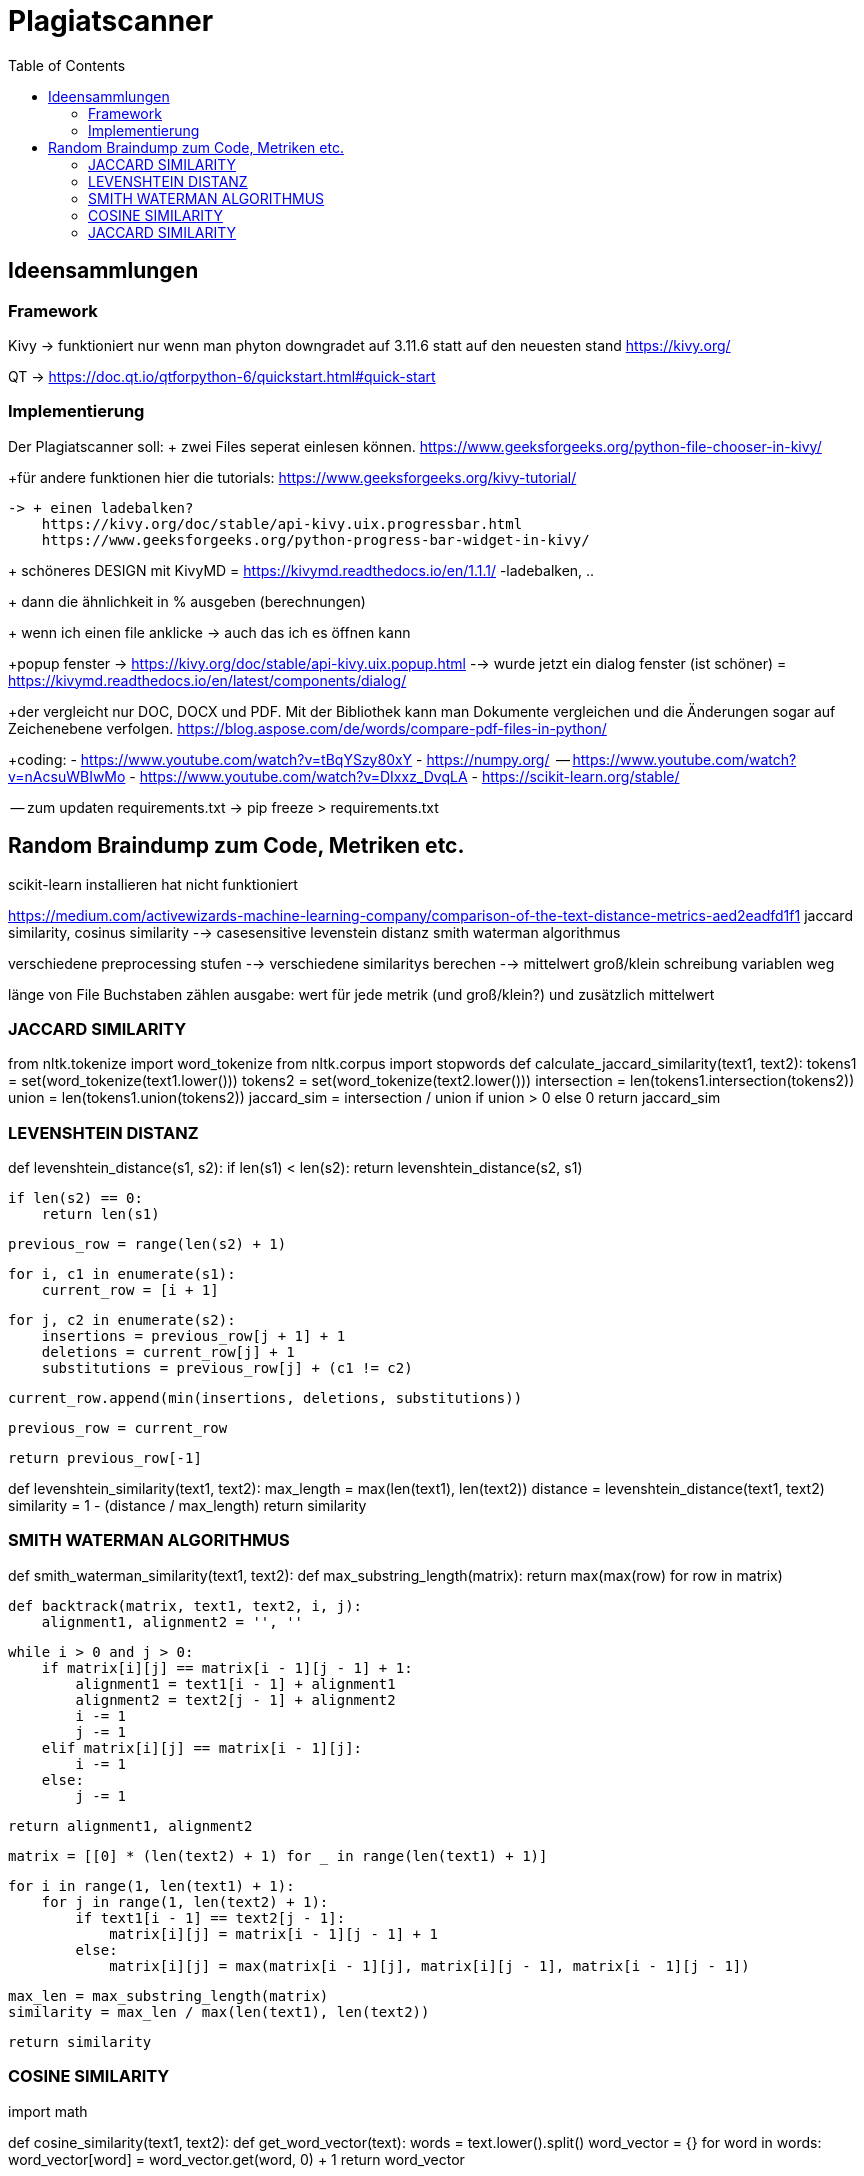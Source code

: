 = Plagiatscanner
:toc-titel: Inhalt
:toc: auto
:icons: font
:srcdir: .

== Ideensammlungen

=== Framework
Kivy -> funktioniert nur wenn man phyton downgradet auf 3.11.6 statt auf den neuesten stand
https://kivy.org/

QT -> https://doc.qt.io/qtforpython-6/quickstart.html#quick-start


=== Implementierung
Der Plagiatscanner soll:
+ zwei Files seperat einlesen können.
https://www.geeksforgeeks.org/python-file-chooser-in-kivy/


+für andere funktionen hier die tutorials:
https://www.geeksforgeeks.org/kivy-tutorial/

    -> + einen ladebalken?
        https://kivy.org/doc/stable/api-kivy.uix.progressbar.html
        https://www.geeksforgeeks.org/python-progress-bar-widget-in-kivy/



+ schöneres DESIGN mit KivyMD = https://kivymd.readthedocs.io/en/1.1.1/
    -ladebalken, ..
    

+ dann die ähnlichkeit in % ausgeben (berechnungen)

+ wenn ich einen file anklicke -> auch das ich es öffnen kann 

+popup fenster -> https://kivy.org/doc/stable/api-kivy.uix.popup.html
    --> wurde jetzt ein dialog fenster (ist schöner) = https://kivymd.readthedocs.io/en/latest/components/dialog/


+der vergleicht nur DOC, DOCX und PDF. Mit der Bibliothek kann man Dokumente vergleichen und die Änderungen sogar auf Zeichenebene verfolgen.
https://blog.aspose.com/de/words/compare-pdf-files-in-python/

+coding:
    - https://www.youtube.com/watch?v=tBqYSzy80xY
    - https://numpy.org/
            -- https://www.youtube.com/watch?v=nAcsuWBIwMo
    - https://www.youtube.com/watch?v=DIxxz_DvqLA
    - https://scikit-learn.org/stable/ 


-- zum updaten requirements.txt ->      pip freeze > requirements.txt


== Random Braindump zum Code, Metriken etc.

scikit-learn installieren hat nicht funktioniert

https://medium.com/activewizards-machine-learning-company/comparison-of-the-text-distance-metrics-aed2eadfd1f1
jaccard similarity, cosinus similarity --> casesensitive
levenstein distanz
smith waterman algorithmus

verschiedene preprocessing stufen --> verschiedene similaritys berechen --> mittelwert
    groß/klein schreibung
    variablen weg

länge von File Buchstaben zählen
ausgabe: wert für jede metrik (und groß/klein?) und zusätzlich mittelwert


=== JACCARD SIMILARITY

from nltk.tokenize import word_tokenize
from nltk.corpus import stopwords
def calculate_jaccard_similarity(text1, text2):
    tokens1 = set(word_tokenize(text1.lower()))
    tokens2 = set(word_tokenize(text2.lower()))
    intersection = len(tokens1.intersection(tokens2))
    union = len(tokens1.union(tokens2))
    jaccard_sim = intersection / union if union > 0 else 0
    return jaccard_sim

=== LEVENSHTEIN DISTANZ

def levenshtein_distance(s1, s2):
    if len(s1) < len(s2):
        return levenshtein_distance(s2, s1)

    if len(s2) == 0:
        return len(s1)

    previous_row = range(len(s2) + 1)

    for i, c1 in enumerate(s1):
        current_row = [i + 1]

        for j, c2 in enumerate(s2):
            insertions = previous_row[j + 1] + 1
            deletions = current_row[j] + 1
            substitutions = previous_row[j] + (c1 != c2)

            current_row.append(min(insertions, deletions, substitutions))

        previous_row = current_row

    return previous_row[-1]

def levenshtein_similarity(text1, text2):
    max_length = max(len(text1), len(text2))
    distance = levenshtein_distance(text1, text2)
    similarity = 1 - (distance / max_length)
    return similarity



=== SMITH WATERMAN ALGORITHMUS

def smith_waterman_similarity(text1, text2):
    def max_substring_length(matrix):
        return max(max(row) for row in matrix)

    def backtrack(matrix, text1, text2, i, j):
        alignment1, alignment2 = '', ''

        while i > 0 and j > 0:
            if matrix[i][j] == matrix[i - 1][j - 1] + 1:
                alignment1 = text1[i - 1] + alignment1
                alignment2 = text2[j - 1] + alignment2
                i -= 1
                j -= 1
            elif matrix[i][j] == matrix[i - 1][j]:
                i -= 1
            else:
                j -= 1

        return alignment1, alignment2

    matrix = [[0] * (len(text2) + 1) for _ in range(len(text1) + 1)]

    for i in range(1, len(text1) + 1):
        for j in range(1, len(text2) + 1):
            if text1[i - 1] == text2[j - 1]:
                matrix[i][j] = matrix[i - 1][j - 1] + 1
            else:
                matrix[i][j] = max(matrix[i - 1][j], matrix[i][j - 1], matrix[i - 1][j - 1])

    max_len = max_substring_length(matrix)
    similarity = max_len / max(len(text1), len(text2))

    return similarity


=== COSINE SIMILARITY
import math

def cosine_similarity(text1, text2):
    def get_word_vector(text):
        words = text.lower().split()
        word_vector = {}
        for word in words:
            word_vector[word] = word_vector.get(word, 0) + 1
        return word_vector

    vector1 = get_word_vector(text1)
    vector2 = get_word_vector(text2)

    dot_product = sum(vector1[word] * vector2.get(word, 0) for word in vector1)
    magnitude1 = math.sqrt(sum(vector1[word] ** 2 for word in vector1))
    magnitude2 = math.sqrt(sum(vector2[word] ** 2 for word in vector2))

    similarity = dot_product / (magnitude1 * magnitude2) if magnitude1 > 0 and magnitude2 > 0 else 0
    return similarity


=== JACCARD SIMILARITY
def jaccard_similarity(text1, text2):
    set1 = set(text1.lower().split())
    set2 = set(text2.lower().split())

    intersection = len(set1.intersection(set2))
    union = len(set1.union(set2))

    similarity = intersection / union if union > 0 else 0
    return similarity





